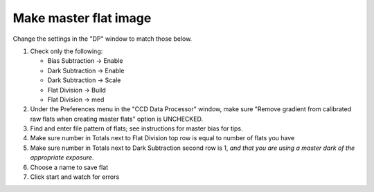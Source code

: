.. _master_flat:

Make master flat image
======================

.. todo::

    #. Review the list of calibration files you made in :ref:`get_organized`. How many master flat images will you need to make? What filter(s)? 
    #. What calibration frames will you need to make your master flat?


Change the settings in the "DP" window to match those below.

|mf|

#.  Check only the following:

    * Bias Subtraction -> Enable
    * Dark Subtraction -> Enable
    * Dark Subtraction -> Scale
    * Flat Division -> Build
    * Flat Division -> med

#.  Under the Preferences menu in the "CCD Data Processor" window, make sure "Remove gradient from calibrated raw flats when creating master flats" option is UNCHECKED.  |rg|
#.  Find and enter file pattern of flats; see instructions for master bias for tips.
#.  Make sure number in Totals next to Flat Division top row is equal to number of flats you have
#.  Make sure number in Totals next to Dark Subtraction second row is 1, *and that you are using a master dark of the appropriate exposure*.
#.  Choose a name to save flat
#.  Click start and watch for errors

.. todo::
    #. How many flat frames *should* be included by the this automated tool for each of the master flats you need to create? *Note:* there is no fancy way to figure this out. Look at the file names.
    #. Does the master flat image(s) that you produced look like a master flat should? By this point you should have some rough idea of what a master flat looks like and you should have notes on what the typical pixel value is in a flat frame. Check both of those things.
    #. Compare your master flat image(s) to the appropriate :ref:`reference_images`  to make sure they are really the same. Do that by loading both your master flat(s) and ours and using *AstroImageJ* to take the difference.  
    	- **NOTE**: If there turn out to be tiny differences, they may appear to be more significant than they are when displayed, since *AstroImageJ* scales the image to the range of values in the image.  A better test might be taking the RATIO of your flat versus the reference flat image if your flat and our reference flat are just offset from each other by a tiny but constant fraction.


.. |mf| image:: _static/dp-settings-flat-markedup.png
    :alt: Screenshot of master flat setup
    :scale: 20%
.. |rg| image:: _static/Remove_Gradient.png
    :alt: Screenshot of Remove Gradient menu item
    :scale: 50%